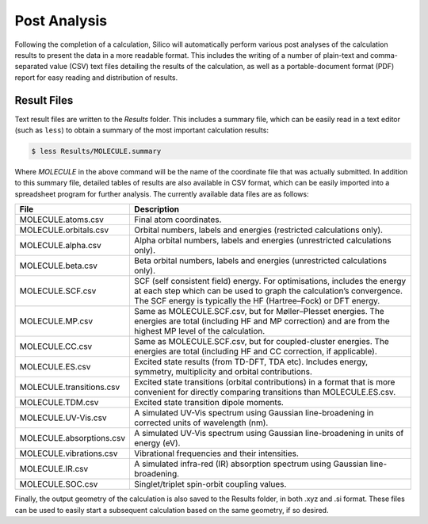 Post Analysis
=============

Following the completion of a calculation, Silico will automatically perform various post analyses of the calculation results to present the data in a more readable format.
This includes the writing of a number of plain-text and comma-separated value (CSV) text files detailing the results of the calculation, as well as a portable-document format (PDF) report for easy reading and distribution of results.


.. _result_files:

Result Files
------------

Text result files are written to the `Results` folder.
This includes a summary file, which can be easily read in a text editor (such as ``less``) to obtain a summary of the most important calculation results:

.. code-block:: console

	$ less Results/MOLECULE.summary
	
Where `MOLECULE` in the above command will be the name of the coordinate file that was actually submitted.
In addition to this summary file, detailed tables of results are also available in CSV format, which can be easily imported into a spreadsheet program for further analysis.
The currently available data files are as follows:

.. list-table::
    :widths: 20 80
    :header-rows: 1

    * - File
      - Description
    * - MOLECULE.atoms.csv
      - Final atom coordinates.
    * - MOLECULE.orbitals.csv
      - Orbital numbers, labels and energies (restricted calculations only).
    * - MOLECULE.alpha.csv
      - Alpha orbital numbers, labels and energies (unrestricted calculations only).
    * - MOLECULE.beta.csv
      - Beta orbital numbers, labels and energies (unrestricted calculations only).
    * - MOLECULE.SCF.csv
      - SCF (self consistent field) energy. For optimisations, includes the energy at each step which can be used to graph the calculation’s convergence. The SCF energy is typically the HF (Hartree–Fock) or DFT energy.
    * - MOLECULE.MP.csv
      - Same as MOLECULE.SCF.csv, but for Møller–Plesset energies. The energies are total (including HF and MP correction) and are from the highest MP level of the calculation.
    * - MOLECULE.CC.csv
      - Same as MOLECULE.SCF.csv, but for coupled-cluster energies. The energies are total (including HF and CC correction, if applicable).
    * - MOLECULE.ES.csv
      - Excited state results (from TD-DFT, TDA etc). Includes energy, symmetry, multiplicity and orbital contributions.
    * - MOLECULE.transitions.csv
      - Excited state transitions (orbital contributions) in a format that is more convenient for directly comparing transitions than MOLECULE.ES.csv.
    * - MOLECULE.TDM.csv
      - Excited state transition dipole moments.
    * - MOLECULE.UV-Vis.csv
      - A simulated UV-Vis spectrum using Gaussian line-broadening in corrected units of wavelength (nm).
    * - MOLECULE.absorptions.csv
      - A simulated UV-Vis spectrum using Gaussian line-broadening in units of energy (eV).
    * - MOLECULE.vibrations.csv
      - Vibrational frequencies and their intensities.
    * - MOLECULE.IR.csv
      - A simulated infra-red (IR) absorption spectrum using Gaussian line-broadening.
    * - MOLECULE.SOC.csv
      - Singlet/triplet spin-orbit coupling values.
    
Finally, the output geometry of the calculation is also saved to the Results folder, in both .xyz and .si format.
These files can be used to easily start a subsequent calculation based on the same geometry, if so desired.
